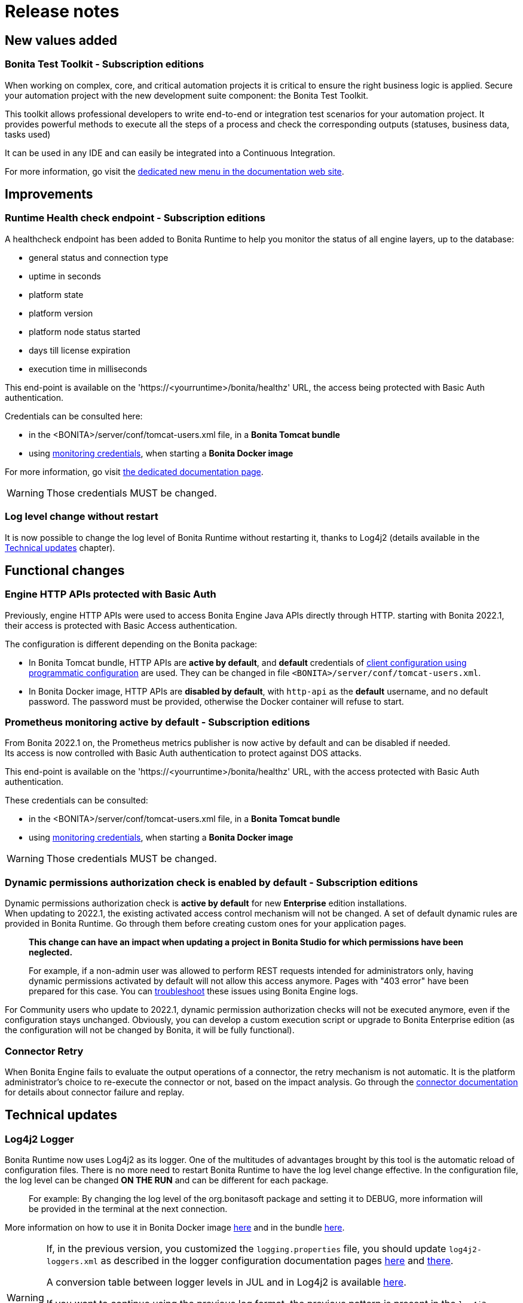 = Release notes
:description: Bonita release note

== New values added

=== Bonita Test Toolkit - *Subscription editions*

When working on complex, core, and critical automation projects it is critical to ensure the right business logic is applied.
Secure your automation project with the new development suite component: the Bonita Test Toolkit.

This toolkit allows professional developers to write end-to-end or integration test scenarios for your automation project. It provides powerful methods to execute all the steps of a process and check the corresponding outputs (statuses, business data, tasks used)

It can be used in any IDE and can easily be integrated into a Continuous Integration.

For more information, go visit the xref:test-toolkit:ROOT:process-testing-overview.adoc[dedicated new menu in the documentation web site].

== Improvements

=== Runtime Health check endpoint - *Subscription editions*

A healthcheck endpoint has been added to Bonita Runtime to help you monitor the status of all engine layers, up to the database:

* general status and connection type
* uptime in seconds
* platform state
* platform version
* platform node status started
* days till license expiration
* execution time in milliseconds

This end-point is available on the 'https://<yourruntime>/bonita/healthz' URL, the access being protected with Basic Auth authentication.

Credentials can be consulted here:

* in the <BONITA>/server/conf/tomcat-users.xml file, in a *Bonita Tomcat bundle*
* using xref:bonita-docker-installation.adoc#_monitoring_username[monitoring credentials], when starting a *Bonita Docker image*

For more information, go visit xref:runtime:healthcheck-mechanism.adoc[the dedicated documentation page].

WARNING: Those credentials MUST be changed.

=== Log level change without restart

It is now possible to change the log level of Bonita Runtime without restarting it, thanks to Log4j2 (details available in the xref:release-notes.adoc#_log4j2_logger[Technical updates] chapter).

== Functional changes

=== Engine HTTP APIs protected with Basic Auth

Previously, engine HTTP APIs were used to access Bonita Engine Java APIs directly through HTTP.
starting with Bonita 2022.1, their access is protected with Basic Access authentication. +

The configuration is different depending on the Bonita package:

* In Bonita Tomcat bundle, HTTP APIs are *active by default*, and *default* credentials of xref:api:configure-client-of-bonita-bpm-engine.adoc#configure-client-using-programmatic-configuration[client configuration using programmatic configuration] are used. They can be changed in file `<BONITA>/server/conf/tomcat-users.xml`. 
* In Bonita Docker image, HTTP APIs are *disabled by default*, with `http-api` as the *default* username, and no default password. The password must be provided, otherwise the Docker container will refuse to start.

=== Prometheus monitoring active by default - *Subscription editions*

From Bonita 2022.1 on, the Prometheus metrics publisher is now active by default and can be disabled if needed. +
Its access is now controlled with Basic Auth authentication to protect against DOS attacks. +

This end-point is available on the 'https://<yourruntime>/bonita/healthz' URL, with the access protected with Basic Auth authentication.

These credentials can be consulted:

* in the <BONITA>/server/conf/tomcat-users.xml file, in a *Bonita Tomcat bundle*
* using xref:bonita-docker-installation.adoc#_monitoring_username[monitoring credentials], when starting a *Bonita Docker image*

WARNING: Those credentials MUST be changed.

=== Dynamic permissions authorization check is enabled by default - *Subscription editions*

Dynamic permissions authorization check is *active by default* for new *Enterprise* edition installations. +
When updating to 2022.1, the existing activated access control mechanism will not be changed.
A set of default dynamic rules are provided in Bonita Runtime. Go through them before creating custom ones for your application pages.

____
*This change can have an impact when updating a project in Bonita Studio for which permissions have been neglected.*

For example, if a non-admin user was allowed to perform REST requests intended for administrators only, having dynamic permissions activated by default will not allow this access anymore. Pages with "403 error" have been prepared for this case. You can xref:identity:rest-api-authorization.adoc#troubleshooting[troubleshoot] these issues using Bonita Engine logs.
____

For Community users who update to 2022.1, dynamic permission authorization checks will not be executed anymore, even if the configuration stays unchanged.
Obviously, you can develop a custom execution script or upgrade to Bonita Enterprise edition (as the configuration will not be changed by Bonita, it will be fully functional).

=== Connector Retry

When Bonita Engine fails to evaluate the output operations of a connector, the retry mechanism is not automatic. It is the platform administrator's choice to re-execute the connector or not, based on the impact analysis. Go through the xref:runtime:connectors-execution.adoc[connector documentation] for details about connector failure and replay.

== Technical updates

===  Log4j2 Logger

Bonita Runtime now uses Log4j2 as its logger.
One of the multitudes of advantages brought by this tool is the automatic reload of configuration files. There is no more need
to restart Bonita Runtime to have the log level change effective. In the configuration file, the log level can be changed *ON THE RUN* and can be different for each package.
____
For example: By changing the log level of the org.bonitasoft package and setting it to DEBUG, more information will be provided in the terminal at the next connection.
____

More information on how to use it in Bonita Docker image xref:runtime:bonita-docker-installation.adoc#logger_configuration[here] and in the bundle xref:setup-dev-environment:logging.adoc#_logging_configuration[here].


[WARNING]
====
If, in the previous version, you customized the `logging.properties` file, you should update `log4j2-loggers.xml` as described in the logger configuration documentation pages
xref:runtime:bonita-docker-installation.adoc#logger_configuration[here] and xref:setup-dev-environment:logging.adoc#_logging_configuration[there].

A conversion table between logger levels in JUL and in Log4j2 is available
https://logging.apache.org/log4j/2.x/log4j-jul/index.html[here].

If you want to continue using the previous log format, the previous pattern is present in the `log4j2-appenders.xml` file but commented.

The Tomcat bundle does not log anymore in the console but only in `bonita.log` file. It can be changed in `log4j2-appenders.xml`

====

=== Enterprise Docker image

Docker image is now focused on the RUN phase, with environment preparation being handled as on-premise installations. This means that the database schema and the associated user will not be created when starting the Docker image. The database has to be created **before** the Docker image starts.
NOTE: We provide pre-configured database images with included schema and users on https://hub.docker.com/u/bonitasoft[Bonitasoft Docker Hub].

LDAP Synchronizer is now out of Bonita Docker image and is available as an independent Docker image ready for download from quay.io xref:identity:ldap-synchronizer.adoc#_using_the_ldap_synchronizer_docker_image[as detailed in the documentation].

Robustness and self-recovery capabilities were added to the data source to overcome network lags.

Folder structure inside Bonita Docker images has been simplified: instead of having /opt/bonita/BonitaCommunity-{bonitaVersion} or /opt/bonita/BonitaSubscription-{bonitaVersion}, we now simply have */opt/bonita*. +

WARNING: If you have scripts using the former folder structure, please update them.

To ensure a smooth and intuitive Bonita Runtime configuration experience, environment properties and configuration variables naming have been reviewed.

The following environment properties were removed:

* `ENSURE_DB_CHECK_AND_CREATION`
* `DB_DROP_EXISTING`
* `BIZ_DB_DROP_EXISTING`
* `DB_ADMIN_USER`
* `DB_ADMIN_PASS`

To rationalize the Bonita configuration variables, some properties have been renamed:

* [.line-through]#`REST_API_DYN_AUTH_CHECKS`# flag is replaced by `BONITA_RUNTIME_AUTHORIZATION_DYNAMICCHECK_ENABLED`. See xref:runtime:bonita-docker-installation.adoc#dynamic-check-enable[the dedicated section] for details.

Also, to make the Bonita Docker image configuration easier, new environment variables have been added:

* HTTP_API_USERNAME
* HTTP_API_PASSWORD
* JMX_REMOTE_ACCESS
* REMOTE_IP_VALVE_ENABLED
* ACCESSLOGS_STDOUT_ENABLED
* ACCESSLOGS_FILES_ENABLED
* ACCESSLOGS_PATH
* ACCESSLOGS_PATH_APPEND_HOSTNAME
* ACCESSLOGS_MAX_DAYS
* HTTP_MAX_THREADS

== Feature deprecations and removals

=== SVN
The SVN feature is now deprecated. We recommend that you migrate your repositories to a GIT repository. This xref:setup-dev-environment:migrate-a-svn-repository-to-github.adoc[documentation page] describes how to migrate an SVN repository to Github.

=== REST API

* Deprecated: filter page using the `isHidden` attribute on the api `API/portal/page`. That field is not used anymore and is always false.
Bonita Runtime produces a warning log if the filter is set and ignores it.
* Removed: the `ReportingAPI` is removed as well as its associated engine API.

=== Multi-Tenancy

The tenant creation method has been deprecated following our 2021.1 decision to deprecate the Multi-Tenants architecture.

=== Potential need of declaring external Maven Repository

From version 2022.1-u2, if you embed *bonita-server(-sp).jar* in your application, you need to configure an additional Maven Repository. This is due to Security Fixes that required the use of a dependency NOT present in default Maven Repository (aka Maven Central).

To do so, you can abstract this additional complexity by putting this configuration in your https://maven.apache.org/repository-management.html[enterprise repository manager] which acts as a proxy to any external repositories you may have.

You can also simply add it in your pom.xml / build.gradle (or globally in your Maven settings.xml):

==== Pom.xml

```xml
<repositories>
    [...]
    <repository>
        <id>terracotta.org</id>
        <name>terracotta.org</name>
        <url>https://repo.terracotta.org/maven2/</url>
    </repository>
</repositories>
```

==== build.gradle

[source,groovy]
----
repositories {
    mavenCentral()
    maven {
        url 'https://repo.terracotta.org/maven2/'
    }
}
----

== Bug fixes

=== Fixes in Bonita 2022.1-u2 (2022-0X-YY)

==== Fixes in Bonita Studio (including Bonita UI Designer)

* STUDIO-4237 - Improve BPMN2 export when using messages not defined in the same diagram.
* STUDIO-4366 - Fix `View source` link on extension card when maven propreties are used in the `scmUrl` tag.
* STUDIO-4367 - Fix `Add custom extension` when the dependency has a classifier.
* STUDIO-4381 - Fix import artifacts order to have a consistent migration.
* STUDIO-4383 - Fix a regression from 2022.1-u1 where some variable or parameters references type may be lost during edition.
* STUDIO-4388 - Fix a regression where the Bonita code templates where not available in the script editor content assist.
* STUDIO-4399 - Fix a race condition issue when switching project.
* STUDIO-4400 - Fix [Organization] Password resolution
* UID-675 - Fix generated `page.properties` file to include fragments resources

==== Fixes in Bonita Runtime (including Bonita Applications)

* RUNTIME-211 - Access to a non existing token in an app raise a 403 instead of a 404
* RUNTIME-334 - Fix REST API ../API/identity/user/-1?d=professionalData as it returns the list of users
* RUNTIME-335 - Fix REST API ../API/identity/user/-1 as it returns a APIMissingIdException
* RUNTIME-869 - Administrator app - BPM process: The 2 Popups to Disable and Enable installed process do not close
* RUNTIME-978 - Organisation import does not update 'lastUpdate' field in user entries
* RUNTIME-1011 - ProcessId in URL not taken into account in admin case list
* RUNTIME-1156 - BConf file deployment is broken for non existing processes
* RUNTIME-1217 - Process and case visu only display the diagram
* RUNTIME-1220 - [Web] Admin case list doesn't have 'case_delete' permissions
* RUNTIME-1234 - [Security] Update several dependencies for 2022.1-u2 (see xref:#_potential_need_of_declaring_external_maven_repository[specific note]])
* RUNTIME-1273 - Admin app BPM pages should be editable in subscription editions
* RUNTIME-1275 - bonita-sp- maven-repository 7.13.x contains extra files
* RUNTIME-1296 - Missing REST API static permissions
* RUNTIME-1390 - issuedFor (azp) claim in OIDC ID token should be treated as optional

=== Fixes in Bonita 2022.1-u1 (2022-05-03)

==== Fixes in Bonita Studio (including Bonita UI Designer)

* STUDIO-4187 - The evaluate dialog cannot be resized, some fields can be hidden which make the feature unusable
* STUDIO-4279 - Use H2 driver on setup tool instead of server folder of distrib
* STUDIO-4296 - Start after install fails to validate license
* STUDIO-4297 - [Expression editor] Invalid Constant expression type resolution
* STUDIO-4305 - "Save" label is disabled when it should not
* STUDIO-4309 - After generating a pdf from the documentation, some symbols cannot be displayed

==== Fixes in Bonita Runtime (including Bonita Applications)

* RUNTIME-755  - [PERF] Accessing the case list takes minutes
* RUNTIME-1003 - [Security] Update several dependencies for 2022.1-u1

=== Fixes in Bonita 2022.1 (2022-03-30)

For the users of Bonita Community edition, Bonita 2022.1 also comes with all the bug fixes released in the Maintenance versions of Bonita 2021.2. +
You can access the list by checking the "What's new in Bonita 2021.2" page, in the "Bug fixes" section.

==== Fixes in Bonita Runtime (including Bonita native Applications)

* RUNTIME-178 - Case deletion throws 500 instead of 404 when the case does not exist
* RUNTIME-477 - Case overview does not paginate attached document list
* RUNTIME-814 - [Security] Update several dependencies
* RUNTIME-885 - [Security] Issue with authorization mechanism

== Known issues

=== Bonita Studio

* Windows environments only: Launching Bonita Studio in any of the Subscription version with the installer (.exe file) leads to a minor issue on license management: +
Even if you provide the license in the installer, once the installation is done, Bonita Studio opens and asks for the license again. +
You will have the impression that the license is not valid, or not taken into account. This is not the case:

- Cancel the modal window asking you for the license
- In your File explorer, go to the folder where Bonita has been installed and launch BonitaStudioSubscription.exe

It will work just fine.

* The `Run As JUnit test` action for Groovy REST API Extension project is broken (https://bugs.eclipse.org/bugs/show_bug.cgi?id=578535[Eclipse issue])
